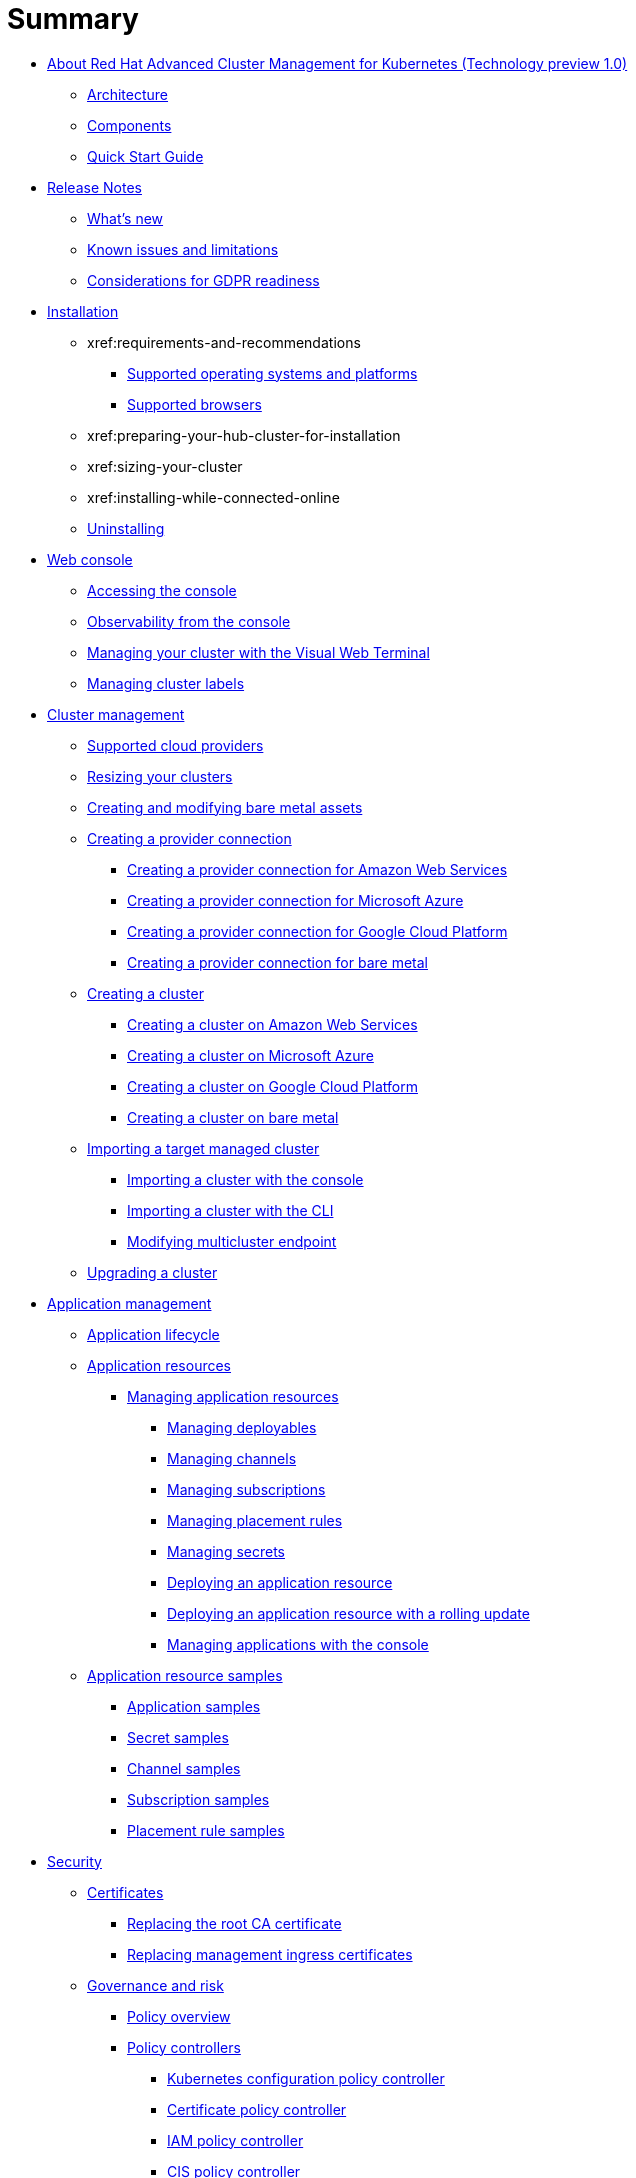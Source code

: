 [#summary]
= Summary

* xref:about/welcome[About Red Hat Advanced Cluster Management for Kubernetes (Technology preview 1.0)]
 ** xref:about/architecture[Architecture]
 ** xref:about/components[Components]
 ** xref:about/quick_start[Quick Start Guide]
* xref:release_notes/release_notes[Release Notes]
 ** xref:release_notes/whats_new[What's new]
 ** xref:release_notes/known_issues[Known issues and limitations]
 ** xref:release_notes/gdpr_readiness[Considerations for GDPR readiness]
* xref:install/install_overview[Installation]
 ** xref:requirements-and-recommendations
  *** xref:install/supported_os[Supported operating systems and platforms]
  *** xref:install/supported_browsers[Supported browsers]
 ** xref:preparing-your-hub-cluster-for-installation
 ** xref:sizing-your-cluster
 ** xref:installing-while-connected-online
 ** xref:install/uninstall[Uninstalling]
* xref:console/console_intro[Web console]
 ** xref:console/console_access[Accessing the console]
 ** xref:console/console[Observability from the console]
 ** xref:console/vwt_search[Managing your cluster with the Visual Web Terminal]
 ** xref:console/cluster_label[Managing cluster labels]
* xref:manage_cluster/intro[Cluster management]
 ** xref:install/supported_clouds[Supported cloud providers]
 ** xref:manage_cluster/scale[Resizing your clusters]
 ** xref:manage_cluster/bare_assets[Creating and modifying bare metal assets]
 ** xref:manage_cluster/prov_conn[Creating a provider connection]
  *** xref:manage_cluster/prov_conn_aws[Creating a provider connection for Amazon Web Services]
  *** xref:manage_cluster/prov_conn_azure[Creating a provider connection for Microsoft Azure]
  *** xref:manage_cluster/prov_conn_google[Creating a provider connection for Google Cloud Platform]
  *** xref:manage_cluster/prov_conn_bare[Creating a provider connection for bare metal]
 ** xref:manage_cluster/create[Creating a cluster]
  *** xref:manage_cluster/create_ocp_aws[Creating a cluster on Amazon Web Services]
  *** xref:manage_cluster/create_azure[Creating a cluster on Microsoft Azure]
  *** xref:manage_cluster/create_google[Creating a cluster on Google Cloud Platform]
  *** xref:manage_cluster/create_bare[Creating a cluster on bare metal]
 ** xref:manage_cluster/import[Importing a target managed cluster]
  *** xref:manage_cluster/import_gui[Importing a cluster with the console]
  *** xref:manage_cluster/import_cli[Importing a cluster with the CLI]
  *** xref:manage_cluster/modify_endpoint[Modifying multicluster endpoint]
 ** xref:manage_cluster/upgrade[Upgrading a cluster]
* xref:manage_applications/app_management_overview[Application management]
 ** xref:manage_applications/app_lifecycle[Application lifecycle]
 ** xref:manage_applications/app_resources[Application resources]
  *** xref:manage_applications/managing_apps[Managing application resources]
   **** xref:manage_applications/managing_deployables[Managing deployables]
   **** xref:manage_applications/managing_channels[Managing channels]
   **** xref:manage_applications/managing_subscriptions[Managing subscriptions]
   **** xref:manage_applications/managing_placement_rules[Managing placement rules]
   **** xref:manage_applications/managing_secrets[Managing secrets]
   **** xref:manage_applications/deployment_app[Deploying an application resource]
   **** xref:manage_applications/deployment_rollout[Deploying an application resource with a rolling update]
   **** xref:manage_applications/managing_apps_console[Managing applications with the console]
 ** xref:manage_applications/app_resource_samples[Application resource samples]
  *** xref:manage_applications/app_sample[Application samples]
  *** xref:manage_applications/secret_sample[Secret samples]
  *** xref:manage_applications/channel_sample[Channel samples]
  *** xref:manage_applications/subscription_sample[Subscription samples]
  *** xref:manage_applications/placement_sample[Placement rule samples]
* xref:governance/security[Security]
 ** xref:cert_manager/certificates[Certificates]
  *** xref:cert_manager/cert_root_ca[Replacing the root CA certificate]
  *** xref:cert_manager/cert_mgmt_ingress[Replacing management ingress certificates]
 ** xref:governance/compliance_intro[Governance and risk]
  *** xref:governance/policy_example[Policy overview]
  *** xref:governance/policy_controllers[Policy controllers]
   **** xref:governance/config_policy_ctrl[Kubernetes configuration policy controller]
   **** xref:governance/cert_policy_ctrl[Certificate policy controller]
   **** xref:governance/iam_policy_ctrl[IAM policy controller]
   **** xref:governance/cis_policy_ctrl[CIS policy controller]
  *** xref:governance/policy_sample_intro[Policy samples]
   **** xref:governance/config_policy_ctrl[Configuration policy controller sample]
   **** xref:governance/memory_policy[Memory usage policy]
   **** xref:governance/namespace_policy[Namespace policy]
   **** xref:governance/image_vuln_policy[Image vulnerability policy]
   **** xref:governance/pod_nginx_policy[Pod nginx policy]
   **** xref:governance/psp_policy[Pod security policy]
   **** xref:governance/role_policy[Role policy]
   **** xref:governance/rolebinding_policy[Rolebinding policy]
   **** xref:governance/scc_policy[Security context constraints (SCC) policy]
   **** xref:governance/cert_policy_ctrl[Certificate policy controller sample]
   **** xref:governance/cis_policy_ctrl[CIS policy controller sample]
   **** xref:governance/iam_policy_ctrl[IAM policy controller sample]
  *** xref:governance/manage_policy_overview[Manage security policies]
   **** xref:governance/create_config_pol[Managing a configuration policy]
   **** xref:governance/create_cert_pol[Managing a certificate policy]
   **** xref:governance/create_cis_pol[Managing a CIS policy]
   **** xref:governance/create_iam_policy[Managing an IAM policy]
   **** xref:governance/manage_grc_policy[Updating a security policy]
* xref:services/working_serv_intro[Service discovery]
 ** xref:services/serv_overview[Service discovery overview]
 ** xref:services/serv_prep[Discover services]
 ** xref:services/serv_kube[Enabling a Kubernetes service for discovery]
 ** xref:services/serv_ingress[Enabling a Kubernetes ingress for discovery]
 ** xref:services/serv_istio[Enabling an Istio service for discovery]
* xref:apis/api[API]
 ** link:apis/application.json[Applications]
 ** link:apis/channels.json[Channels]
 ** link:apis/subscriptions.json[Subscriptions]
 ** link:apis/deployables.json[Deployables]
 ** link:apis/helmreleases.json[Helm]
 ** link:apis/placementrules.json[PlacementRule]
* xref:troubleshoot_acm/troubleshooting[Troubleshooting]
 ** xref:troubleshoot_acm/install_operator_start[Troubleshooting multiclusterhub-operator start]
 ** xref:troubleshoot_acm/trouble_import_status[Troubleshooting cluster with pending import status]
 ** xref:troubleshoot_acm/trouble_console_status[Troubleshooting cluster with unknown status]
 ** xref:troubleshoot_acm/trouble_storage_class[Troubleshooting a default storage class error when creating a cluster on bare metal]
 ** xref:troubleshoot_acm/trouble_cert_webhook[Troubleshooting cert-manager-webhook]
